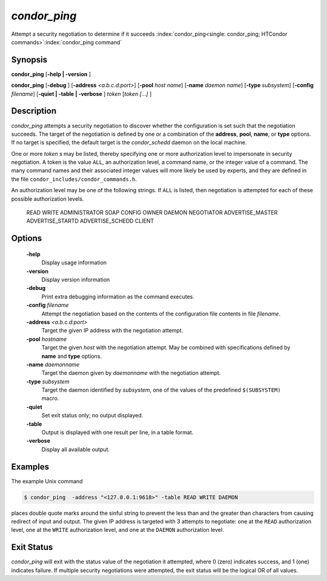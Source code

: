       

*condor_ping*
==============

Attempt a security negotiation to determine if it succeeds
:index:`condor_ping<single: condor_ping; HTCondor commands>`\ :index:`condor_ping command`

Synopsis
--------

**condor_ping** [**-help | -version** ]

**condor_ping** [**-debug** ] [**-address** *<a.b.c.d:port>*]
[**-pool** *host name*] [**-name** *daemon name*]
[**-type** *subsystem*] [**-config** *filename*] [**-quiet |
-table | -verbose** ] *token* [*token [...]* ]

Description
-----------

*condor_ping* attempts a security negotiation to discover whether the
configuration is set such that the negotiation succeeds. The target of
the negotiation is defined by one or a combination of the **address**,
**pool**, **name**, or **type** options. If no target is specified, the
default target is the *condor_schedd* daemon on the local machine.

One or more *token* s may be listed, thereby specifying one or more
authorization level to impersonate in security negotiation. A token is
the value ``ALL``, an authorization level, a command name, or the
integer value of a command. The many command names and their associated
integer values will more likely be used by experts, and they are defined
in the file ``condor_includes/condor_commands.h``.

An authorization level may be one of the following strings. If ``ALL``
is listed, then negotiation is attempted for each of these possible
authorization levels.

 READ
 WRITE
 ADMINISTRATOR
 SOAP
 CONFIG
 OWNER
 DAEMON
 NEGOTIATOR
 ADVERTISE_MASTER
 ADVERTISE_STARTD
 ADVERTISE_SCHEDD
 CLIENT

Options
-------

 **-help**
    Display usage information
 **-version**
    Display version information
 **-debug**
    Print extra debugging information as the command executes.
 **-config** *filename*
    Attempt the negotiation based on the contents of the configuration
    file contents in file *filename*.
 **-address** *<a.b.c.d:port>*
    Target the given IP address with the negotiation attempt.
 **-pool** *hostname*
    Target the given *host* with the negotiation attempt. May be
    combined with specifications defined by **name** and **type**
    options.
 **-name** *daemonname*
    Target the daemon given by *daemonname* with the negotiation
    attempt.
 **-type** *subsystem*
    Target the daemon identified by *subsystem*, one of the values of
    the predefined ``$(SUBSYSTEM)`` macro.
 **-quiet**
    Set exit status only; no output displayed.
 **-table**
    Output is displayed with one result per line, in a table format.
 **-verbose**
    Display all available output.

Examples
--------

The example Unix command

.. code-block:: console

    $ condor_ping  -address "<127.0.0.1:9618>" -table READ WRITE DAEMON

places double quote marks around the sinful string to prevent the less
than and the greater than characters from causing redirect of input and
output. The given IP address is targeted with 3 attempts to negotiate:
one at the ``READ`` authorization level, one at the ``WRITE``
authorization level, and one at the ``DAEMON`` authorization level.

Exit Status
-----------

*condor_ping* will exit with the status value of the negotiation it
attempted, where 0 (zero) indicates success, and 1 (one) indicates
failure. If multiple security negotiations were attempted, the exit
status will be the logical OR of all values.

